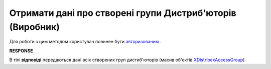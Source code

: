 #################################################################################
**Отримати дані про створені групи Дистриб'юторів (Виробник)**
#################################################################################

Для роботи з цим методом користувач повинен бути `авторизованим <https://wiki.edin.ua/uk/latest/Distribution/EDIN_2_0/API_2_0/Methods/Authorization.html>`__ .

.. csv-table:: 
  :file: GetAccessGroup.csv
  :widths:  10, 41
  :stub-columns: 0

**RESPONSE**

В тілі **відповіді** передаються дані всіх створених груп дистиб'юторів (масив об'єктів `XDistribexAccessGroup <https://wiki.edin.ua/uk/latest/Distribution/EDIN_2_0/API_2_0/Methods/EveryBody/XDistribexAccessGroup.html>`__)

